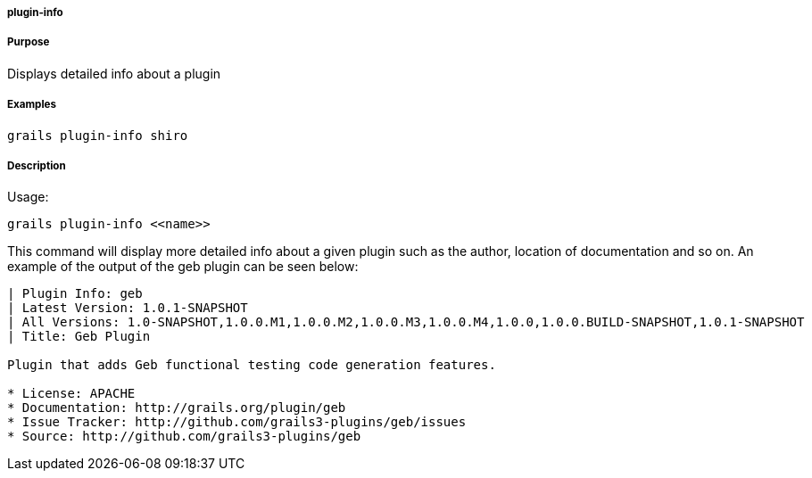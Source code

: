 
===== plugin-info



===== Purpose


Displays detailed info about a plugin


===== Examples


[source,java]
----
grails plugin-info shiro
----


===== Description


Usage:
[source,java]
----
grails plugin-info <<name>>
----

This command will display more detailed info about a given plugin such as the author, location of documentation and so on. An example of the output of the geb plugin can be seen below:

[source,groovy]
----
| Plugin Info: geb
| Latest Version: 1.0.1-SNAPSHOT
| All Versions: 1.0-SNAPSHOT,1.0.0.M1,1.0.0.M2,1.0.0.M3,1.0.0.M4,1.0.0,1.0.0.BUILD-SNAPSHOT,1.0.1-SNAPSHOT
| Title: Geb Plugin

Plugin that adds Geb functional testing code generation features.

* License: APACHE
* Documentation: http://grails.org/plugin/geb
* Issue Tracker: http://github.com/grails3-plugins/geb/issues
* Source: http://github.com/grails3-plugins/geb
----
